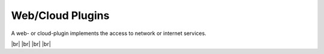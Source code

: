 
=================
Web/Cloud Plugins
=================

.. image:: /_static/img/web.svg
   :width: 200px
   :height: 200px
   :scale: 50 %
   :alt: protocol plugin
   :align: left

.. |br| raw:: html

   <br />

A web- or cloud-plugin implements the access to network or internet services.

|br|
|br|
|br|
|br|
